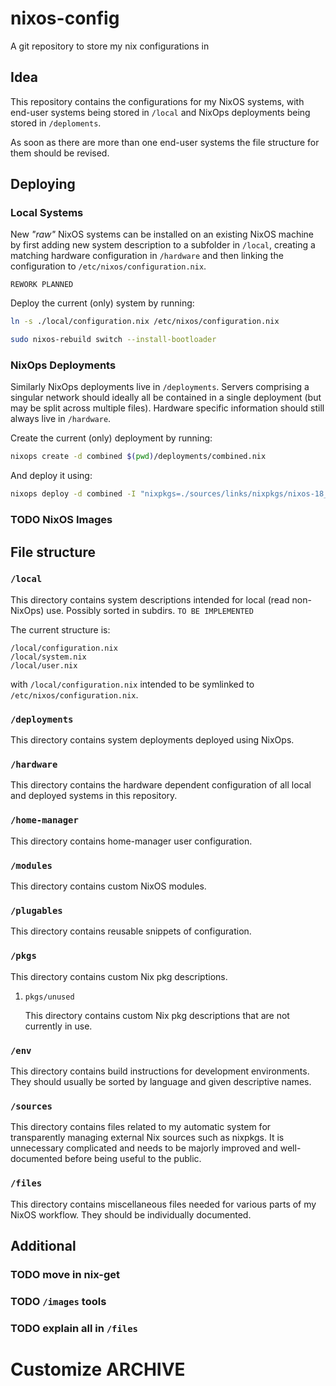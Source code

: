 * nixos-config
A git repository to store my nix configurations in

** Idea
This repository contains the configurations for my NixOS systems, with end-user systems being stored in =/local= and NixOps deployments being stored in =/deploments=.

As soon as there are more than one end-user systems the file structure for them should be revised.

** Deploying
*** Local Systems
New /"raw"/ NixOS systems can be installed on an existing NixOS machine by first adding new system description to a subfolder in =/local=, creating a matching hardware configuration in =/hardware= and then linking the configuration to =/etc/nixos/configuration.nix=.

~REWORK PLANNED~

Deploy the current (only) system by running:
#+BEGIN_SRC sh
ln -s ./local/configuration.nix /etc/nixos/configuration.nix

sudo nixos-rebuild switch --install-bootloader
#+END_SRC

*** NixOps Deployments
Similarly NixOps deployments live in =/deployments=. Servers comprising a singular network should ideally all be contained in a single deployment (but may be split across multiple files). Hardware specific information should still always live in =/hardware=.

Create the current (only) deployment by running:
#+BEGIN_SRC sh
nixops create -d combined $(pwd)/deployments/combined.nix
#+END_SRC

And deploy it using:
#+BEGIN_SRC sh
nixops deploy -d combined -I "nixpkgs=./sources/links/nixpkgs/nixos-18_09-small"
#+END_SRC

*** TODO NixOS Images
** File structure
*** =/local=
This directory contains system descriptions intended for local (read non-NixOps) use. Possibly sorted in subdirs. ~TO BE IMPLEMENTED~

The current structure is:
#+BEGIN_SRC 
/local/configuration.nix
/local/system.nix
/local/user.nix
#+END_SRC

with =/local/configuration.nix= intended to be symlinked to =/etc/nixos/configuration.nix=.

*** =/deployments=
This directory contains system deployments deployed using NixOps.

*** =/hardware=
This directory contains the hardware dependent configuration of all local and deployed systems in this repository.

*** =/home-manager=
This directory contains home-manager user configuration.

*** =/modules=
This directory contains custom NixOS modules.

*** =/plugables=
This directory contains reusable snippets of configuration.

*** =/pkgs=
This directory contains custom Nix pkg descriptions.

**** =pkgs/unused=
This directory contains custom Nix pkg descriptions that are not currently in use.

*** =/env=
This directory contains build instructions for development environments. They should usually be sorted by language and given descriptive names.

*** =/sources=
This directory contains files related to my automatic system for transparently managing external Nix sources such as nixpkgs.
It is unnecessary complicated and needs to be majorly improved and well-documented before being useful to the public.

*** =/files=
This directory contains miscellaneous files needed for various parts of my NixOS workflow. They should be individually documented.

** Additional
*** TODO move in nix-get
*** TODO =/images= tools
*** TODO explain all in =/files=

* Customize                                                :ARCHIVE:
#+OPTIONS: toc:nil

#  LocalWords:  NixOS NixOps plugables pkgs env subdirs symlinked
#  LocalWords:  nixpkgs workflow nixos config noexport
